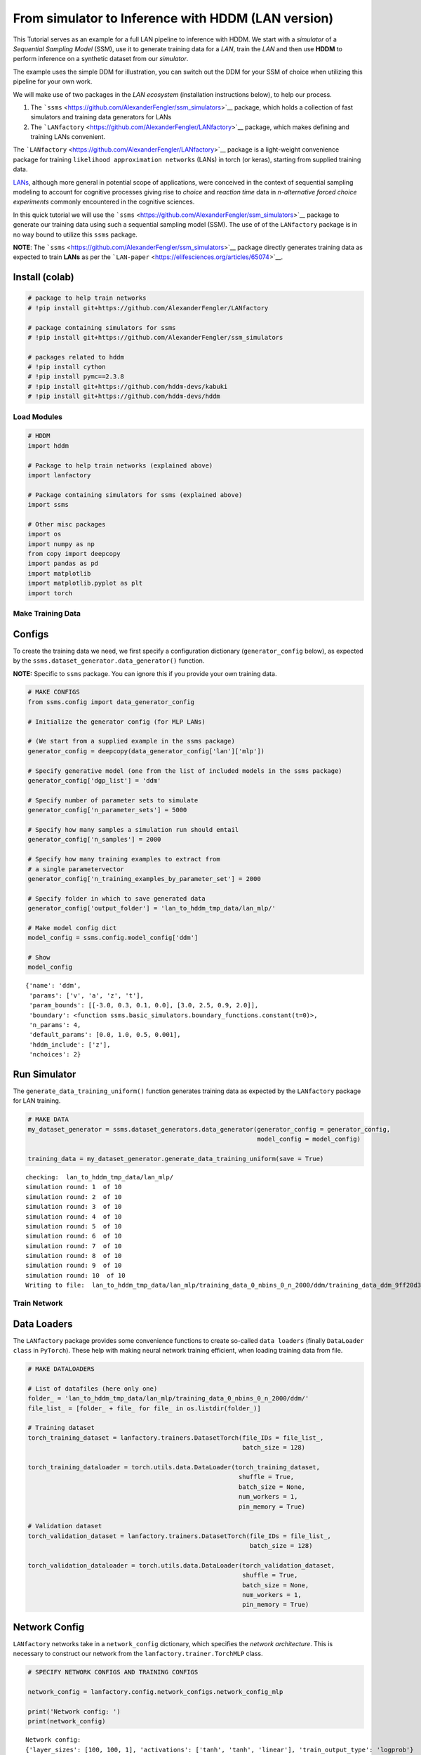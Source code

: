 From simulator to Inference with HDDM (LAN version)
===================================================

This Tutorial serves as an example for a full LAN pipeline to inference
with HDDM. We start with a *simulator* of a *Sequential Sampling Model*
(SSM), use it to generate training data for a *LAN*, train the *LAN* and
then use **HDDM** to perform inference on a synthetic dataset from our
*simulator*.

The example uses the simple DDM for illustration, you can switch out the
DDM for your SSM of choice when utilizing this pipeline for your own
work.

We will make use of two packages in the *LAN ecosystem* (installation
instructions below), to help our process.

1. The ```ssms`` <https://github.com/AlexanderFengler/ssm_simulators>`__
   package, which holds a collection of fast simulators and training
   data generators for LANs
2. The
   ```LANfactory`` <https://github.com/AlexanderFengler/LANfactory>`__
   package, which makes defining and training LANs convenient.

The ```LANfactory`` <https://github.com/AlexanderFengler/LANfactory>`__
package is a light-weight convenience package for training
``likelihood approximation networks`` (LANs) in torch (or keras),
starting from supplied training data.

`LANs <https://elifesciences.org/articles/65074>`__, although more
general in potential scope of applications, were conceived in the
context of sequential sampling modeling to account for cognitive
processes giving rise to *choice* and *reaction time* data in
*n-alternative forced choice experiments* commonly encountered in the
cognitive sciences.

In this quick tutorial we will use the
```ssms`` <https://github.com/AlexanderFengler/ssm_simulators>`__
package to generate our training data using such a sequential sampling
model (SSM). The use of of the ``LANfactory`` package is in no way bound
to utilize this ``ssms`` package.

**NOTE**: The
```ssms`` <https://github.com/AlexanderFengler/ssm_simulators>`__
package directly generates training data as expected to train **LANs**
as per the ```LAN-paper`` <https://elifesciences.org/articles/65074>`__.

Install (colab)
~~~~~~~~~~~~~~~

.. code:: ipython3

    # package to help train networks
    # !pip install git+https://github.com/AlexanderFengler/LANfactory
    
    # package containing simulators for ssms
    # !pip install git+https://github.com/AlexanderFengler/ssm_simulators
    
    # packages related to hddm
    # !pip install cython
    # !pip install pymc==2.3.8
    # !pip install git+https://github.com/hddm-devs/kabuki
    # !pip install git+https://github.com/hddm-devs/hddm

Load Modules
------------

.. code:: ipython3

    # HDDM
    import hddm
    
    # Package to help train networks (explained above)
    import lanfactory
    
    # Package containing simulators for ssms (explained above)
    import ssms
    
    # Other misc packages
    import os 
    import numpy as np
    from copy import deepcopy
    import pandas as pd
    import matplotlib
    import matplotlib.pyplot as plt
    import torch


Make Training Data
------------------

Configs
~~~~~~~

To create the training data we need, we first specify a configuration
dictionary (``generator_config`` below), as expected by the
``ssms.dataset_generator.data_generator()`` function.

**NOTE:** Specific to ``ssms`` package. You can ignore this if you
provide your own training data.

.. code:: ipython3

    # MAKE CONFIGS
    from ssms.config import data_generator_config
    
    # Initialize the generator config (for MLP LANs)
    
    # (We start from a supplied example in the ssms package)
    generator_config = deepcopy(data_generator_config['lan']['mlp']) 
    
    # Specify generative model (one from the list of included models in the ssms package)
    generator_config['dgp_list'] = 'ddm' 
    
    # Specify number of parameter sets to simulate
    generator_config['n_parameter_sets'] = 5000
    
    # Specify how many samples a simulation run should entail
    generator_config['n_samples'] = 2000
    
    # Specify how many training examples to extract from 
    # a single parametervector
    generator_config['n_training_examples_by_parameter_set'] = 2000
    
    # Specify folder in which to save generated data
    generator_config['output_folder'] = 'lan_to_hddm_tmp_data/lan_mlp/'
    
    # Make model config dict
    model_config = ssms.config.model_config['ddm']
    
    # Show 
    model_config




.. parsed-literal::

    {'name': 'ddm',
     'params': ['v', 'a', 'z', 't'],
     'param_bounds': [[-3.0, 0.3, 0.1, 0.0], [3.0, 2.5, 0.9, 2.0]],
     'boundary': <function ssms.basic_simulators.boundary_functions.constant(t=0)>,
     'n_params': 4,
     'default_params': [0.0, 1.0, 0.5, 0.001],
     'hddm_include': ['z'],
     'nchoices': 2}



Run Simulator
~~~~~~~~~~~~~

The ``generate_data_training_uniform()`` function generates training
data as expected by the ``LANfactory`` package for LAN training.

.. code:: ipython3

    # MAKE DATA
    my_dataset_generator = ssms.dataset_generators.data_generator(generator_config = generator_config,
                                                                  model_config = model_config)
    
    training_data = my_dataset_generator.generate_data_training_uniform(save = True)


.. parsed-literal::

    checking:  lan_to_hddm_tmp_data/lan_mlp/
    simulation round: 1  of 10
    simulation round: 2  of 10
    simulation round: 3  of 10
    simulation round: 4  of 10
    simulation round: 5  of 10
    simulation round: 6  of 10
    simulation round: 7  of 10
    simulation round: 8  of 10
    simulation round: 9  of 10
    simulation round: 10  of 10
    Writing to file:  lan_to_hddm_tmp_data/lan_mlp/training_data_0_nbins_0_n_2000/ddm/training_data_ddm_9ff20d34691a11ed8cc7acde48001122.pickle


Train Network
-------------

Data Loaders
~~~~~~~~~~~~

The ``LANfactory`` package provides some convenience functions to create
so-called ``data loaders`` (finally ``DataLoader`` ``class`` in
``PyTorch``). These help with making neural network training efficient,
when loading training data from file.

.. code:: ipython3

    # MAKE DATALOADERS
    
    # List of datafiles (here only one)
    folder_ = 'lan_to_hddm_tmp_data/lan_mlp/training_data_0_nbins_0_n_2000/ddm/'
    file_list_ = [folder_ + file_ for file_ in os.listdir(folder_)]
    
    # Training dataset
    torch_training_dataset = lanfactory.trainers.DatasetTorch(file_IDs = file_list_,
                                                              batch_size = 128)
    
    torch_training_dataloader = torch.utils.data.DataLoader(torch_training_dataset,
                                                             shuffle = True,
                                                             batch_size = None,
                                                             num_workers = 1,
                                                             pin_memory = True)
    
    # Validation dataset
    torch_validation_dataset = lanfactory.trainers.DatasetTorch(file_IDs = file_list_,
                                                                batch_size = 128)
    
    torch_validation_dataloader = torch.utils.data.DataLoader(torch_validation_dataset,
                                                              shuffle = True,
                                                              batch_size = None,
                                                              num_workers = 1,
                                                              pin_memory = True)

Network Config
~~~~~~~~~~~~~~

``LANfactory`` networks take in a ``network_config`` dictionary, which
specifies the *network architecture*. This is necessary to construct our
network from the ``lanfactory.trainer.TorchMLP`` class.

.. code:: ipython3

    # SPECIFY NETWORK CONFIGS AND TRAINING CONFIGS
    
    network_config = lanfactory.config.network_configs.network_config_mlp
    
    print('Network config: ')
    print(network_config)


.. parsed-literal::

    Network config: 
    {'layer_sizes': [100, 100, 1], 'activations': ['tanh', 'tanh', 'linear'], 'train_output_type': 'logprob'}
    Train config: 
    {'cpu_batch_size': 128, 'gpu_batch_size': 256, 'n_epochs': 5, 'optimizer': 'adam', 'learning_rate': 0.002, 'lr_scheduler': 'reduce_on_plateau', 'lr_scheduler_params': {}, 'weight_decay': 0.0, 'loss': 'huber', 'save_history': True}


Train Config
~~~~~~~~~~~~

To train a network with the ``LANfactory`` package, we have to specify a
``train_config`` dictionary, which contains the necessary *training
hyperparameters*. In the ``config.network_configs`` module, an example
is provided, which we slightly adapt.

.. code:: ipython3

    from lanfactory.config.network_configs import train_config_mlp
    
    train_config_mlp




.. parsed-literal::

    {'cpu_batch_size': 128,
     'gpu_batch_size': 256,
     'n_epochs': 5,
     'optimizer': 'adam',
     'learning_rate': 0.002,
     'lr_scheduler': 'reduce_on_plateau',
     'lr_scheduler_params': {},
     'weight_decay': 0.0,
     'loss': 'huber',
     'save_history': True}



.. code:: ipython3

    train_config = deepcopy(train_config_mlp)
    train_config['save_history'] = False
    
    print('Train config: ')
    print(train_config)


.. parsed-literal::

    Train config: 
    {'cpu_batch_size': 128, 'gpu_batch_size': 256, 'n_epochs': 5, 'optimizer': 'adam', 'learning_rate': 0.002, 'lr_scheduler': 'reduce_on_plateau', 'lr_scheduler_params': {}, 'weight_decay': 0.0, 'loss': 'huber', 'save_history': False}


Initialize Network
~~~~~~~~~~~~~~~~~~

We can now initialize the network using the ``TorchMLP`` class provided
in the ``LANfactory`` package.

.. code:: ipython3

    from lanfactory.trainers import TorchMLP
    
    # LOAD NETWORK
    net = TorchMLP(network_config = deepcopy(network_config),
                   input_shape = torch_training_dataset.input_dim,
                   save_folder = 'lan_to_hddm_tmp_data/lan_mlp/',
                   generative_model_id = 'ddm')
    
    # SAVE CONFIGS
    lanfactory.utils.save_configs(model_id = net.model_id + '_torch_',
                                  save_folder = 'lan_to_hddm_tmp_data/lan_mlp/',
                                  network_config = network_config,
                                  train_config = train_config,
                                  allow_abs_path_folder_generation = True)

We pass the ``train_config`` dictionary, our network ``net`` and the
dataloaders to the ``ModelTrainerTorchMLP`` class from the
``LANfactory`` package, after which we can train our model with a simple
call to the ``train_model()`` function.

.. code:: ipython3

    # TRAIN MODEL
    model_trainer = lanfactory.trainers.ModelTrainerTorchMLP(train_config = train_config,
                                                             data_loader_train = torch_training_dataloader,
                                                             data_loader_valid = torch_validation_dataloader,
                                                             model = net,
                                                             output_folder = 'lan_to_hddm_tmp_data/lan_mlp/')
    
    model_trainer.train_model(save_history = False,
                              save_model = True,
                              verbose = 0)


.. parsed-literal::

    Torch Device:  cpu
    Found folder:  lan_to_hddm_tmp_data
    Moving on...
    Found folder:  lan_to_hddm_tmp_data/lan_mlp
    Moving on...
    wandb not available, not storing results there
    Epoch took 0 / 5,  took 136.11848092079163 seconds
    epoch 0 / 5, validation_loss: 0.03961
    Epoch took 1 / 5,  took 113.36870789527893 seconds
    epoch 1 / 5, validation_loss: 0.04193
    Epoch took 2 / 5,  took 112.76040506362915 seconds
    epoch 2 / 5, validation_loss: 0.03371
    Epoch took 3 / 5,  took 109.81652188301086 seconds
    epoch 3 / 5, validation_loss: 0.03548
    Epoch took 4 / 5,  took 111.44894003868103 seconds
    epoch 4 / 5, validation_loss: 0.03456
    Saving model state dict
    Training finished successfully...


Use in HDDM
-----------

We generated training data from model simulations, and trained our LAN.

Let’s proceed to use our freshly minted LAN in HDDM for inference on our
*custom model* (as a reminder, this was mundanely just a DDM for
purposes of this tutorial).

Define HDDM Model Config
~~~~~~~~~~~~~~~~~~~~~~~~

The ``HDDMnn()`` classes generally expect a ``model_config`` dictionary
which specifies details about parameters names, allowed parameters
values and other aspects of a given SSM.

If a valid *model string* is provided as an argument, HDDM will supply
the appropriate ``model_config`` (and respective LAN) internally from
the model bank that is already included in the package.

Instead, we can supply a custom ``model_config``, as well as a custom
*likelihood* (via the ``network`` argument), with very few a priori
restrictions.

We will now define such a custom ``model_config`` and then show how to
provide our LAN trained above as a custom likelihood, after which we can
sample from our custom HDDM model.

.. code:: ipython3

    my_model_config = {}
    
    # Parameter names associated to your model
    my_model_config["params"] = ["v", "a", "z", "t"]
    
    # The parameter boundaries you used for training your LAN
    my_model_config["param_bounds"] = [[-3.0, 0.3, 0.1, 1e-3], [3.0, 2.5, 0.9, 2.0]]
    
    # Suggestion for which parameters to include
    # via the include statement of an HDDM model
    # (usually you want all of the parameters from above)
    my_model_config["hddm_include"] = ["v", "a", "z", "t"]
    
    # choice labels (what your simulator spits out)
    my_model_config["choices"] = [-1, 1]

.. code:: ipython3

    # Specifies parameters which the sampler should tansform (optional)
    my_model_config["params_trans"] = [0, 0, 0, 0]
    
    # adds sampler settings for each parameter 
    # (optional: Can improve sampler speed if informed decision made here)
    my_model_config["slice_widths"] = {
                                        "v": 1.5,
                                        "v_std": 1,
                                        "a": 1,
                                        "a_std": 1,
                                        "z": 0.1,
                                        #"z_trans": 0.2,
                                        "z_std": 0.2,
                                        "t": 0.01,
                                        "t_std": 0.15,
                                      }
    
    # Default values for parameters
    # (Useful if you don't intend to fit one or more of them)
    my_model_config["params_default"] = [0.0, 1.0, 0.5, 1e-3]
    
    # Set a (reasonable) upper limit of group level standard deviations,
    # (optional: Can help with sampler stability)
    my_model_config["params_std_upper"] = [1.5, 1.0, None, 1.0]

Load the Network
~~~~~~~~~~~~~~~~

The ``LoadTorchMLPInfer()`` function is used to load a network in
inference mode. We explain more below.

.. code:: ipython3

    from lanfactory.trainers import LoadTorchMLPInfer
    net = LoadTorchMLPInfer(model_file_path = 'lan_to_hddm_tmp_data/lan_mlp/' + \
                                                    '2d4eedae67b911ed8acaacde48001122_ddm_torch_state_dict.pt',
                                                network_config = network_config,
                                                input_dim = 6)


.. parsed-literal::

    tanh
    tanh
    linear


The ``LoadTorchMLPInfer()`` class loads our network in ``eval`` mode and
stops gradients from being accumulated. Importantly, it exposes a
``predict_on_batch()`` method, which is what HDDM will call internally.

The naming of this function is a left-over from ``keras`` days, however
what it does internally may be important if you would like to supply a
fully custom likelihood at some point.

.. code:: ipython3

    # A look at the internals
    from lanfactory.trainers import TorchMLP
    
    class LoadTorchMLPInfer:
        def __init__(self, 
                     model_file_path = None,
                     network_config = None,
                     input_dim = None):
            
            torch.backends.cudnn.benchmark = True
            self.dev = torch.device("cuda") if torch.cuda.is_available() else torch.device("cpu")
            self.model_file_path = model_file_path
            self.network_config = network_config
            self.input_dim = input_dim
            
            self.net = TorchMLP(network_config = self.network_config,
                                input_shape = self.input_dim,
                                generative_model_id = None)
            self.net.load_state_dict(torch.load(self.model_file_path))
            self.net.to(self.dev)
            self.net.eval()
    
        @torch.no_grad()
        def __call__(self, x):
            return self.net(x)
    
        @torch.no_grad()
        def predict_on_batch(self, x = None):
            return self.net(torch.from_numpy(x).to(self.dev)).cpu().numpy()

The argument ``x``, to the ``predict_on_batch()``, when called from
within HDDM’s sampler, will be a matrix. Rows correspond to trials, and
columns are supplied in the following way.

The first few columns contain trial wise parameters (in the order
specific in the ``model_config`` above under the ``"params"`` ``key``).
The last two columns contain the trial wise *reaction times* and
*choices* respectively.

To understand better how HDDM calls such a custom likelihood
*internally*, see the code below.

**NOTE:** Don’t run the cell below, it is just for illustration!

.. code:: ipython3

    def wiener_like_nn_mlp_pdf(np.ndarray[float, ndim = 1] rt,
                               np.ndarray[float, ndim = 1] response,
                               np.ndarray[float, ndim = 1] params,
                               double p_outlier = 0, 
                               double w_outlier = 0,
                               bint logp = 0,
                               network = None):
        
        cdef Py_ssize_t size = rt.shape[0]
        cdef Py_ssize_t n_params = params.shape[0]
    
        cdef np.ndarray[float, ndim = 1] log_p = np.zeros(size, dtype = np.float32)
        cdef float ll_min = -16.11809
    
        cdef np.ndarray[float, ndim = 2] data = np.zeros((size, n_params + 2), dtype = np.float32)
        data[:, :n_params] = np.tile(params, (size, 1)).astype(np.float32)
        data[:, n_params:] = np.stack([rt, response], axis = 1)
    
        # Call to network:
        if p_outlier == 0: 
            log_p = np.squeeze(np.core.umath.maximum(network.predict_on_batch(data), ll_min))
        else: 
            log_p = np.squeeze(np.log(np.exp(np.core.umath.maximum(network.predict_on_batch(data), ll_min)) * (1.0 - p_outlier) + (w_outlier * p_outlier)))
        if logp == 0:
            log_p = np.exp(log_p)
        return log_p

We see that the *internal likelihood function* expects a network as
input and then finally calls the ``predict_on_batch()`` to get
log-likelihoods.

Generate Example Dataset
~~~~~~~~~~~~~~~~~~~~~~~~

We can now generate an example dataset and use our newly created LAN to
fit our custom DDM to the data.

.. code:: ipython3

    # Choose some parameters
    v = 0.9
    a = 1.4
    z = 0.45
    t = 0.7
    
    # Simulate Data
    data = ssms.basic_simulators.simulator(model = 'ddm', 
                                           theta = [v, a, z, t],
                                           n_samples = 500)
    
    # Bring into correct shape expected from HDDM
    data_df = pd.DataFrame(np.stack([data['rts'], data['choices']], axis = 1)[:, :, 0], columns = ['rt', 'response'])
    data_df['subj_idx'] = 0
    data_df['v'] = v
    data_df['a'] = a
    data_df['z'] = z
    data_df['t'] = t
    
    
    data_df




.. raw:: html

    <div>
    <style scoped>
        .dataframe tbody tr th:only-of-type {
            vertical-align: middle;
        }
    
        .dataframe tbody tr th {
            vertical-align: top;
        }
    
        .dataframe thead th {
            text-align: right;
        }
    </style>
    <table border="1" class="dataframe">
      <thead>
        <tr style="text-align: right;">
          <th></th>
          <th>rt</th>
          <th>response</th>
          <th>subj_idx</th>
          <th>v</th>
          <th>a</th>
          <th>z</th>
          <th>t</th>
        </tr>
      </thead>
      <tbody>
        <tr>
          <th>0</th>
          <td>1.133998</td>
          <td>1.0</td>
          <td>0</td>
          <td>0.9</td>
          <td>1.4</td>
          <td>0.45</td>
          <td>0.7</td>
        </tr>
        <tr>
          <th>1</th>
          <td>1.774994</td>
          <td>1.0</td>
          <td>0</td>
          <td>0.9</td>
          <td>1.4</td>
          <td>0.45</td>
          <td>0.7</td>
        </tr>
        <tr>
          <th>2</th>
          <td>2.028006</td>
          <td>1.0</td>
          <td>0</td>
          <td>0.9</td>
          <td>1.4</td>
          <td>0.45</td>
          <td>0.7</td>
        </tr>
        <tr>
          <th>3</th>
          <td>1.188997</td>
          <td>1.0</td>
          <td>0</td>
          <td>0.9</td>
          <td>1.4</td>
          <td>0.45</td>
          <td>0.7</td>
        </tr>
        <tr>
          <th>4</th>
          <td>1.822996</td>
          <td>1.0</td>
          <td>0</td>
          <td>0.9</td>
          <td>1.4</td>
          <td>0.45</td>
          <td>0.7</td>
        </tr>
        <tr>
          <th>...</th>
          <td>...</td>
          <td>...</td>
          <td>...</td>
          <td>...</td>
          <td>...</td>
          <td>...</td>
          <td>...</td>
        </tr>
        <tr>
          <th>495</th>
          <td>1.944002</td>
          <td>1.0</td>
          <td>0</td>
          <td>0.9</td>
          <td>1.4</td>
          <td>0.45</td>
          <td>0.7</td>
        </tr>
        <tr>
          <th>496</th>
          <td>1.384995</td>
          <td>1.0</td>
          <td>0</td>
          <td>0.9</td>
          <td>1.4</td>
          <td>0.45</td>
          <td>0.7</td>
        </tr>
        <tr>
          <th>497</th>
          <td>0.967000</td>
          <td>1.0</td>
          <td>0</td>
          <td>0.9</td>
          <td>1.4</td>
          <td>0.45</td>
          <td>0.7</td>
        </tr>
        <tr>
          <th>498</th>
          <td>3.996943</td>
          <td>1.0</td>
          <td>0</td>
          <td>0.9</td>
          <td>1.4</td>
          <td>0.45</td>
          <td>0.7</td>
        </tr>
        <tr>
          <th>499</th>
          <td>1.320996</td>
          <td>1.0</td>
          <td>0</td>
          <td>0.9</td>
          <td>1.4</td>
          <td>0.45</td>
          <td>0.7</td>
        </tr>
      </tbody>
    </table>
    <p>500 rows × 7 columns</p>
    </div>



.. code:: ipython3

    # Plotting the RTs
    plt.hist(data_df['rt'] * data_df['response'], 
             histtype = 'step',
             color = 'black',
             density = True,
             bins = 30)
    plt.xlabel('Reaction Time')
    plt.ylabel('Density')
    plt.show()



.. image:: lan_to_hddm_end_to_end_files/lan_to_hddm_end_to_end_39_0.png


Define HDDM Model
~~~~~~~~~~~~~~~~~

.. code:: ipython3

    # Define the HDDM model
    hddmnn_model = hddm.HDDMnn(
        data=data_df,
        informative=False,
        include=my_model_config[
            "hddm_include"
        ],
        model_config=my_model_config,
        network=net,
    )


.. parsed-literal::

    Supplied model_config specifies params_std_upper for  z as  None.
    Changed to 10


Sample
~~~~~~

.. code:: ipython3

    hddmnn_model.sample(1000, burn=500)


.. parsed-literal::

     [-----------------100%-----------------] 1000 of 1000 complete in 71.1 sec



.. parsed-literal::

    <pymc.MCMC.MCMC at 0x14af06150>



.. code:: ipython3

    tmp = hddmnn_model.gen_stats()
    tmp['ground_truth'] = data_df.iloc[0, 3:]
    tmp[['ground_truth', 'mean', 'std']]




.. raw:: html

    <div>
    <style scoped>
        .dataframe tbody tr th:only-of-type {
            vertical-align: middle;
        }
    
        .dataframe tbody tr th {
            vertical-align: top;
        }
    
        .dataframe thead th {
            text-align: right;
        }
    </style>
    <table border="1" class="dataframe">
      <thead>
        <tr style="text-align: right;">
          <th></th>
          <th>ground_truth</th>
          <th>mean</th>
          <th>std</th>
        </tr>
      </thead>
      <tbody>
        <tr>
          <th>v</th>
          <td>0.90</td>
          <td>1.001513</td>
          <td>0.065515</td>
        </tr>
        <tr>
          <th>a</th>
          <td>1.40</td>
          <td>1.327698</td>
          <td>0.056254</td>
        </tr>
        <tr>
          <th>z</th>
          <td>0.45</td>
          <td>0.435518</td>
          <td>0.022863</td>
        </tr>
        <tr>
          <th>t</th>
          <td>0.70</td>
          <td>0.765093</td>
          <td>0.041211</td>
        </tr>
      </tbody>
    </table>
    </div>



Plots
~~~~~

We show two plots. *First*, we compare simulations fixing the parameters
at the posterior mean with the original data, to get a visual idea of
the model fit we obtained. *Second* we show the posterior traces.

.. code:: ipython3

    # Compare simulations from posterior mean parameters
    # to original data
    data_post_mean = data = ssms.basic_simulators.simulator(model = model, 
                                                            theta = list(tmp['mean'].values),
                                                            n_samples = 500)
    
    
    # Plotting the RTs
    plt.hist(data_df['rt'] * data_df['response'], 
             histtype = 'step',
             color = 'black',
             density = True,
             bins = 30,
             label = 'Original Data')
    plt.hist(data_post_mean['rts'] * data_post_mean['choices'],
             histtype = 'step',
             color = 'red',
             density = True,
             bins = 30,
             label = 'Posterior Mean')
    plt.xlabel('Reaction Time')
    plt.ylabel('Density')
    plt.legend()
    plt.show()   



.. image:: lan_to_hddm_end_to_end_files/lan_to_hddm_end_to_end_47_0.png


.. code:: ipython3

    import matplotlib
    import matplotlib.pyplot as plt
    
    hddmnn_model.plot_posteriors()
    plt.show()


.. parsed-literal::

    Plotting v
    Plotting a
    Plotting z
    Plotting t



.. image:: lan_to_hddm_end_to_end_files/lan_to_hddm_end_to_end_48_1.png



.. image:: lan_to_hddm_end_to_end_files/lan_to_hddm_end_to_end_48_2.png



.. image:: lan_to_hddm_end_to_end_files/lan_to_hddm_end_to_end_48_3.png



.. image:: lan_to_hddm_end_to_end_files/lan_to_hddm_end_to_end_48_4.png


**END**
